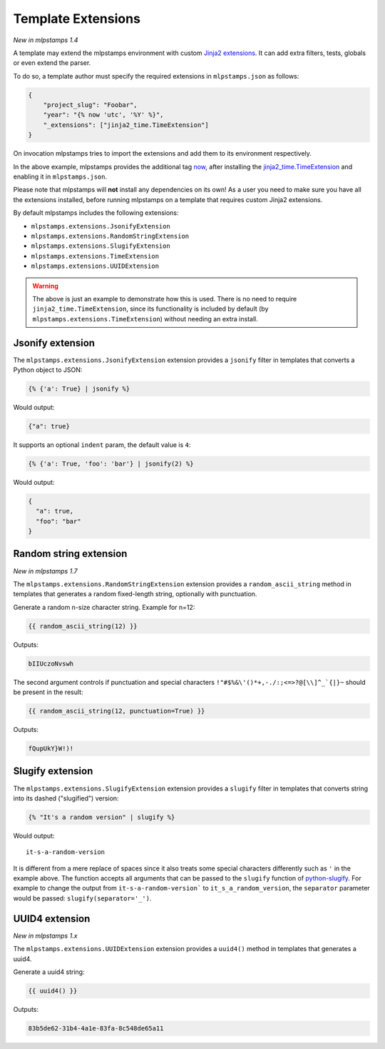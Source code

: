 .. _`template extensions`:

Template Extensions
-------------------

*New in mlpstamps 1.4*

A template may extend the mlpstamps environment with custom `Jinja2 extensions`_.
It can add extra filters, tests, globals or even extend the parser.

To do so, a template author must specify the required extensions in ``mlpstamps.json`` as follows:

.. code-block:: json

    {
        "project_slug": "Foobar",
        "year": "{% now 'utc', '%Y' %}",
        "_extensions": ["jinja2_time.TimeExtension"]
    }

On invocation mlpstamps tries to import the extensions and add them to its environment respectively.

In the above example, mlpstamps provides the additional tag `now`_, after installing the `jinja2_time.TimeExtension`_ and enabling it in ``mlpstamps.json``.

Please note that mlpstamps will **not** install any dependencies on its own!
As a user you need to make sure you have all the extensions installed, before running mlpstamps on a template that requires custom Jinja2 extensions.

By default mlpstamps includes the following extensions:

- ``mlpstamps.extensions.JsonifyExtension``
- ``mlpstamps.extensions.RandomStringExtension``
- ``mlpstamps.extensions.SlugifyExtension``
- ``mlpstamps.extensions.TimeExtension``
- ``mlpstamps.extensions.UUIDExtension``

.. warning::

    The above is just an example to demonstrate how this is used. There is no
    need to require ``jinja2_time.TimeExtension``, since its functionality is
    included by default (by ``mlpstamps.extensions.TimeExtension``) without
    needing an extra install.

Jsonify extension
~~~~~~~~~~~~~~~~~

The ``mlpstamps.extensions.JsonifyExtension`` extension provides a ``jsonify`` filter in templates that converts a Python object to JSON:

.. code-block:: jinja

    {% {'a': True} | jsonify %}

Would output:

.. code-block:: json

    {"a": true}

It supports an optional ``indent`` param, the default value is ``4``:

.. code-block:: jinja

    {% {'a': True, 'foo': 'bar'} | jsonify(2) %}

Would output:

.. code-block:: json

    {
      "a": true,
      "foo": "bar"
    }

Random string extension
~~~~~~~~~~~~~~~~~~~~~~~

*New in mlpstamps 1.7*

The ``mlpstamps.extensions.RandomStringExtension`` extension provides a ``random_ascii_string`` method in templates that generates a random fixed-length string, optionally with punctuation.

Generate a random n-size character string.
Example for n=12:

.. code-block:: jinja

    {{ random_ascii_string(12) }}

Outputs:

.. code-block:: text

    bIIUczoNvswh

The second argument controls if punctuation and special characters ``!"#$%&\'()*+,-./:;<=>?@[\\]^_`{|}~`` should be present in the result:

.. code-block:: jinja

    {{ random_ascii_string(12, punctuation=True) }}

Outputs:

.. code-block:: text

    fQupUkY}W!)!

Slugify extension
~~~~~~~~~~~~~~~~~

The ``mlpstamps.extensions.SlugifyExtension`` extension provides a ``slugify`` filter in templates that converts string into its dashed ("slugified") version:

.. code-block:: jinja

    {% "It's a random version" | slugify %}

Would output:

::

    it-s-a-random-version

It is different from a mere replace of spaces since it also treats some special characters differently such as ``'`` in the example above.
The function accepts all arguments that can be passed to the ``slugify`` function of `python-slugify`_.
For example to change the output from ``it-s-a-random-version``` to ``it_s_a_random_version``, the ``separator`` parameter would be passed: ``slugify(separator='_')``.

.. _`Jinja2 extensions`: https://jinja.palletsprojects.com/en/latest/extensions/
.. _`now`: https://github.com/hackebrot/jinja2-time#now-tag
.. _`jinja2_time.TimeExtension`: https://github.com/hackebrot/jinja2-time
.. _`python-slugify`: https://pypi.org/project/python-slugify

UUID4 extension
~~~~~~~~~~~~~~~~~~~~~~~

*New in mlpstamps 1.x*

The ``mlpstamps.extensions.UUIDExtension`` extension provides a ``uuid4()``
method in templates that generates a uuid4.

Generate a uuid4 string:

.. code-block:: jinja

    {{ uuid4() }}

Outputs:

.. code-block:: text

    83b5de62-31b4-4a1e-83fa-8c548de65a11
